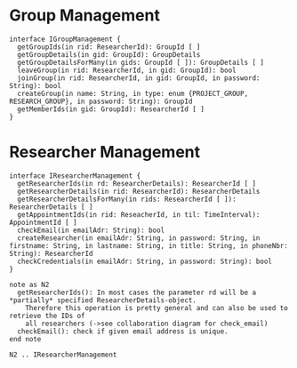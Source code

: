 * Group Management
  #+begin_src plantuml :file ./igroup_management.png
  interface IGroupManagement {
    getGroupIds(in rid: ResearcherId): GroupId [ ]
    getGroupDetails(in gid: GroupId): GroupDetails
    getGroupDetailsForMany(in gids: GroupId [ ]): GroupDetails [ ]
    leaveGroup(in rid: ResearcherId, in gid: GroupId): bool
    joinGroup(in rid: ResearcherId, in gid: GroupId, in password: String): bool
    createGroup(in name: String, in type: enum {PROJECT_GROUP, RESEARCH_GROUP}, in password: String): GroupId
    getMemberIds(in gid: GroupId): ResearcherId [ ]
  }
  #+END_src

* Researcher Management
  #+begin_src plantuml :file ./ireseacher_management.png
  interface IResearcherManagement {
    getResearcherIds(in rd: ResearcherDetails): ResearcherId [ ]
    getResearcherDetails(in rid: ResearcherId): ResearcherDetails
    getResearcherDetailsForMany(in rids: ResearcherId [ ]): ResearcherDetails [ ]
    getAppointmentIds(in rid: ReseacherId, in til: TimeInterval): AppointmentId [ ]
    checkEmail(in emailAdr: String): bool
    createResearcher(in emailAdr: String, in password: String, in firstname: String, in lastname: String, in title: String, in phoneNbr: String): ResearcherId
    checkCredentials(in emailAdr: String, in password: String): bool
  }
  
  note as N2
    getResearcherIds(): In most cases the parameter rd will be a *partially* specified ResearcherDetails-object.
      Therefore this operation is pretty general and can also be used to retrieve the IDs of
      all researchers (->see collaboration diagram for check_email)
    checkEmail(): check if given email address is unique.
  end note
  
  N2 .. IResearcherManagement
  #+END_src

* Appointment Management
  #+begin_src plantuml :file ./iappointment_management.png
  interface IAppointmentManagement {
    getParticipantIds(in aid: AppointmentId): ResearcherId [ ]
    getAppointmentDetails(in aid: AppointmentId): AppointmentDetails
    getAppointmentDetailsForMany(in aid: AppointmentId [ ]): AppointmentDetails [ ]
    addResearcherToAppointment(in rid: ResearcherId, in aid: AppointmentId): bool
    deleteAppointment(in aid: AppointmentId, in rid: ResearcherId): bool
    create_appointment(in creator: ResearcherId, in type: AppointmentType, in gid: GroupId, in location: String, in description: String): AppointmentId
  }
  #+END_src

* Time Management
  #+begin_src plantuml :file ./itime_management.png
  interface ITimeManagement {
    createTimeInformation(in start: java.util.Date, in end: java.util.Date): TimeInterval
  }
  #+END_src

